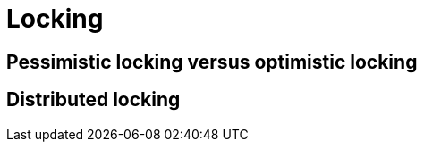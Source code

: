 = Locking

== Pessimistic locking versus optimistic locking

// TODO: https://blog.bytebytego.com/i/152345604/pessimistic-vs-optimistic-locking

== Distributed locking

// TODO: https://martin.kleppmann.com/2016/02/08/how-to-do-distributed-locking.html
